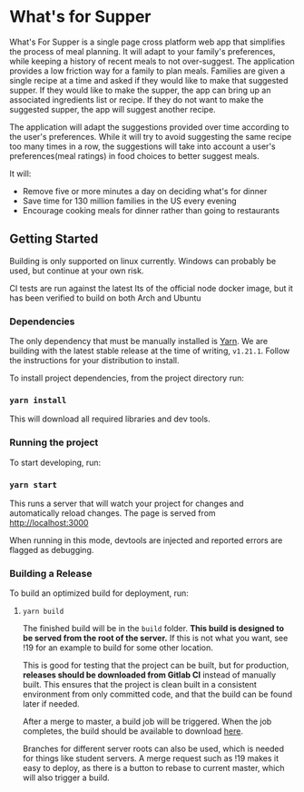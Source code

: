 * What's for Supper
What's For Supper is a single page cross platform web app that simplifies the process of meal planning. It will adapt to your family's preferences, while keeping a history of recent meals to not over-suggest. The application provides a low friction way for a family to plan meals. Families are given a single recipe at a time and asked if they would like to make that suggested supper. If they would like to make the supper, the app can bring up an associated ingredients list or recipe. If they do not want to make the suggested supper, the app will suggest another recipe.

The application will adapt the suggestions provided over time according to the user's preferences. While it will try to avoid suggesting the same recipe too many times in a row, the suggestions will take into account a user's preferences(meal ratings) in food choices to better suggest meals.

It will:

- Remove five or more minutes a day on deciding what's for dinner
- Save time for 130 million families in the US every evening
- Encourage cooking meals for dinner rather than going to restaurants

** Getting Started
Building is only supported on linux currently. Windows can probably be used, but continue at your own risk.

CI tests are run against the latest lts of the official node docker image, but it has been verified to build on both Arch and Ubuntu

*** Dependencies
The only dependency that must be manually installed is [[https://yarnpkg.com/en/docs/install][Yarn]]. We are building with the latest stable release at the time of writing, =v1.21.1=. Follow the instructions for your distribution to install.

To install project dependencies, from the project directory run:

*** ~yarn install~
This will download all required libraries and dev tools.

*** Running the project
To start developing, run:

*** ~yarn start~

This runs a server that will watch your project for changes and
automatically reload changes. The page is served from
[[http://localhost:3000]]

When running in this mode, devtools are injected and reported errors are
flagged as debugging.

*** Building a Release
To build an optimized build for deployment, run:

**** ~yarn build~

The finished build will be in the =build= folder. *This build is designed to be served from the root of the server.* If this is not what you want, see !19 for an example to build for some other location.

This is good for testing that the project can be built, but for production, *releases should be downloaded from Gitlab CI* instead of manually built. This ensures that the project is clean built in a consistent environment from only committed code, and that the build can be found later if needed.

After a merge to master, a build job will be triggered. When the job completes, the build should be available to download [[https://gitlab.mcs.sdsmt.edu/7437446/senior-design/-/jobs/artifacts/master/download?job=build][here]].

Branches for different server roots can also be used, which is needed for things like student servers. A merge request such as !19 makes it easy to deploy, as there is a button to rebase to current master, which will also trigger a build.
